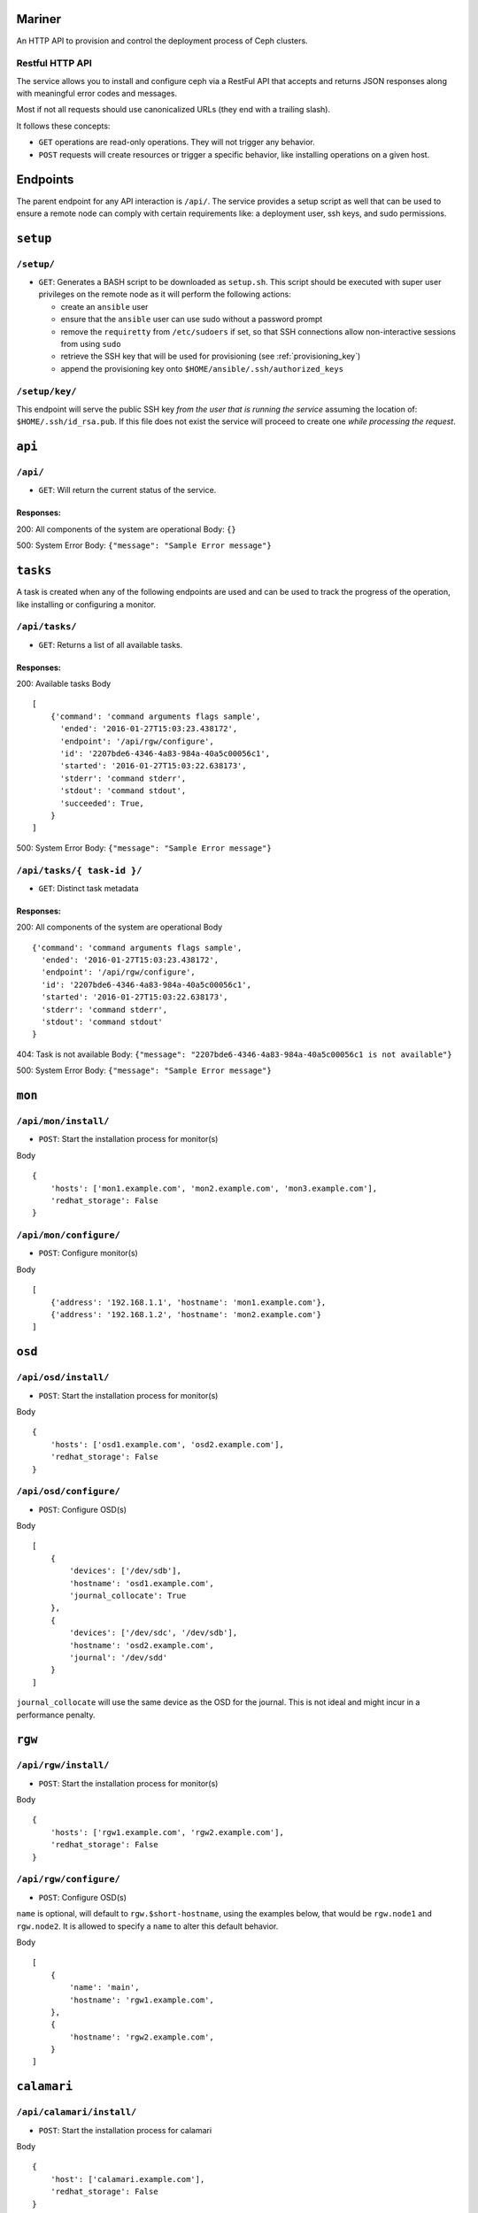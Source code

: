 Mariner
=======
An HTTP API to provision and control the deployment process of Ceph clusters.


Restful HTTP API
----------------
The service allows you to install and configure ceph via a RestFul API that
accepts and returns JSON responses along with meaningful error codes and
messages.

Most if not all requests should use canonicalized URLs (they end with
a trailing slash).

It follows these concepts:

* ``GET`` operations are read-only operations. They will not trigger any
  behavior.

* ``POST`` requests will create resources or trigger a specific behavior, like
  installing operations on a given host.


Endpoints
=========
The parent endpoint for any API interaction is ``/api/``. The service provides
a setup script as well that can be used to ensure a remote node can comply with
certain requirements like: a deployment user, ssh keys, and sudo permissions.

``setup``
=========

``/setup/``
-----------
* ``GET``: Generates a BASH script to be downloaded as ``setup.sh``. This
  script should be executed with super user privileges on the remote node as it
  will perform the following actions:

  * create an ``ansible`` user
  * ensure that the ``ansible`` user can use sudo without a password prompt
  * remove the ``requiretty`` from ``/etc/sudoers`` if set, so that SSH
    connections allow non-interactive sessions from using ``sudo``
  * retrieve the SSH key that will be used for provisioning (see
    :ref:`provisioning_key`)
  * append the provisioning key onto ``$HOME/ansible/.ssh/authorized_keys``

.. _provisioning_key:

``/setup/key/``
---------------
This endpoint will serve the public SSH key *from the user that is running the
service* assuming the location of: ``$HOME/.ssh/id_rsa.pub``. If this file does
not exist the service will proceed to create one *while processing the
request*.


``api``
=======

``/api/``
---------
* ``GET``: Will return the current status of the service.

Responses:
^^^^^^^^^^
200: All components of the system are operational
Body: ``{}``

500: System Error
Body: ``{"message": "Sample Error message"}``

``tasks``
=========

A task is created when any of the following endpoints are used and
can be used to track the progress of the operation, like installing or
configuring a monitor.

``/api/tasks/``
---------------
* ``GET``: Returns a list of all available tasks.
Responses:
^^^^^^^^^^
200: Available tasks
Body ::

    [
        {'command': 'command arguments flags sample',
          'ended': '2016-01-27T15:03:23.438172',
          'endpoint': '/api/rgw/configure',
          'id': '2207bde6-4346-4a83-984a-40a5c00056c1',
          'started': '2016-01-27T15:03:22.638173',
          'stderr': 'command stderr',
          'stdout': 'command stdout',
          'succeeded': True,
        }
    ]


500: System Error
Body: ``{"message": "Sample Error message"}``

``/api/tasks/{ task-id }/``
---------------------------
* ``GET``: Distinct task metadata
Responses:
^^^^^^^^^^
200: All components of the system are operational
Body ::

    {'command': 'command arguments flags sample',
      'ended': '2016-01-27T15:03:23.438172',
      'endpoint': '/api/rgw/configure',
      'id': '2207bde6-4346-4a83-984a-40a5c00056c1',
      'started': '2016-01-27T15:03:22.638173',
      'stderr': 'command stderr',
      'stdout': 'command stdout'
    }


404: Task is not available
Body: ``{"message": "2207bde6-4346-4a83-984a-40a5c00056c1 is not available"}``

500: System Error
Body: ``{"message": "Sample Error message"}``

``mon``
=======

``/api/mon/install/``
---------------------
* ``POST``: Start the installation process for monitor(s)
Body ::

    {
        'hosts': ['mon1.example.com', 'mon2.example.com', 'mon3.example.com'],
        'redhat_storage': False
    }


``/api/mon/configure/``
-----------------------
* ``POST``: Configure monitor(s)
Body ::

    [
        {'address': '192.168.1.1', 'hostname': 'mon1.example.com'},
        {'address': '192.168.1.2', 'hostname': 'mon2.example.com'}
    ]


``osd``
=======


``/api/osd/install/``
---------------------
* ``POST``: Start the installation process for monitor(s)
Body ::

    {
        'hosts': ['osd1.example.com', 'osd2.example.com'],
        'redhat_storage': False
    }


``/api/osd/configure/``
-----------------------
* ``POST``: Configure OSD(s)
Body ::

    [
        {
            'devices': ['/dev/sdb'],
            'hostname': 'osd1.example.com',
            'journal_collocate': True
        },
        {
            'devices': ['/dev/sdc', '/dev/sdb'],
            'hostname': 'osd2.example.com',
            'journal': '/dev/sdd'
        }
    ]


``journal_collocate`` will use the same device as the OSD for the journal. This
is not ideal and might incur in a performance penalty.


``rgw``
=======


``/api/rgw/install/``
---------------------
* ``POST``: Start the installation process for monitor(s)
Body ::

    {
        'hosts': ['rgw1.example.com', 'rgw2.example.com'],
        'redhat_storage': False
    }


``/api/rgw/configure/``
-----------------------
* ``POST``: Configure OSD(s)
``name`` is optional, will default to ``rgw.$short-hostname``, using the
examples below, that would be ``rgw.node1`` and ``rgw.node2``. It is allowed to
specify a ``name`` to alter this default behavior.

Body ::

    [
        {
            'name': 'main',
            'hostname': 'rgw1.example.com',
        },
        {
            'hostname': 'rgw2.example.com',
        }
    ]


``calamari``
============

``/api/calamari/install/``
--------------------------
* ``POST``: Start the installation process for calamari
Body ::

    {
        'host': ['calamari.example.com'],
        'redhat_storage': False
    }

``/api/calamari/configure/``
----------------------------
# TODO

